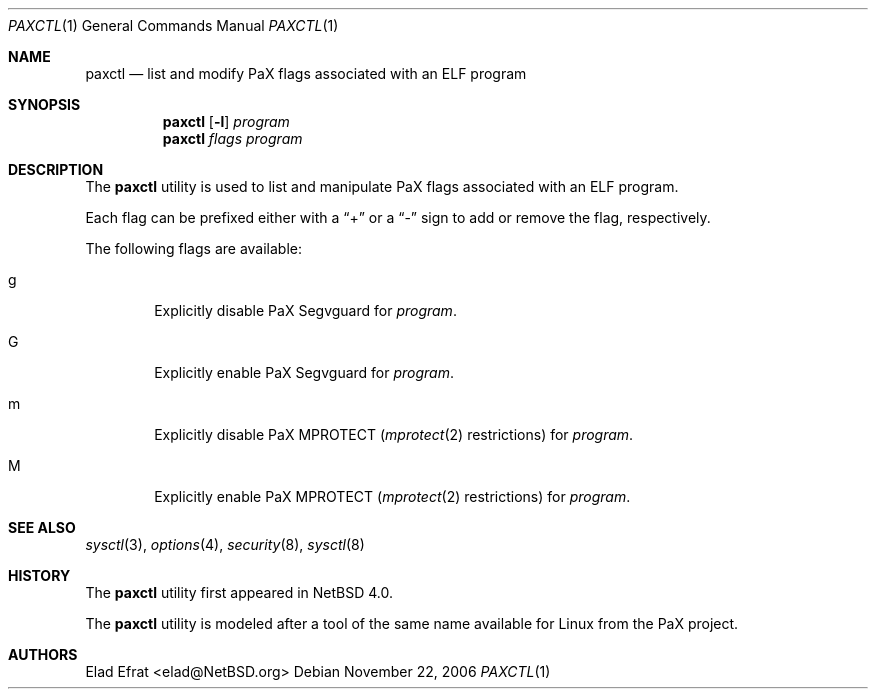 .\"	$NetBSD: paxctl.1,v 1.3 2006/11/22 02:02:52 elad Exp $
.\"
.\" Copyright 2006 Elad Efrat <elad@NetBSD.org>
.\" All rights reserved.
.\"
.\" 1. Redistributions of source code must retain the above copyright
.\"    notice, this list of conditions and the following disclaimer.
.\" 2. Redistributions in binary form must reproduce the above copyright
.\"    notice, this list of conditions and the following disclaimer in the
.\"    documentation and/or other materials provided with the distribution.
.\" 3. All advertising materials mentioning features or use of this software
.\"    must display the following acknowledgement:
.\"      This product includes software developed by Elad Efrat.
.\" 4. The name of the author may not be used to endorse or promote products
.\"    derived from this software without specific prior written permission.
.\"
.\" THIS SOFTWARE IS PROVIDED BY THE AUTHOR ``AS IS'' AND ANY EXPRESS OR
.\" IMPLIED WARRANTIES, INCLUDING, BUT NOT LIMITED TO, THE IMPLIED WARRANTIES
.\" OF MERCHANTABILITY AND FITNESS FOR A PARTICULAR PURPOSE ARE DISCLAIMED.
.\" IN NO EVENT SHALL THE AUTHOR BE LIABLE FOR ANY DIRECT, INDIRECT,
.\" INCIDENTAL, SPECIAL, EXEMPLARY, OR CONSEQUENTIAL DAMAGES (INCLUDING, BUT
.\" NOT LIMITED TO, PROCUREMENT OF SUBSTITUTE GOODS OR SERVICES; LOSS OF USE,
.\" DATA, OR PROFITS; OR BUSINESS INTERRUPTION) HOWEVER CAUSED AND ON ANY
.\" THEORY OF LIABILITY, WHETHER IN CONTRACT, STRICT LIABILITY, OR TORT
.\" (INCLUDING NEGLIGENCE OR OTHERWISE) ARISING IN ANY WAY OUT OF THE USE OF
.\" THIS SOFTWARE, EVEN IF ADVISED OF THE POSSIBILITY OF SUCH DAMAGE.
.\"
.Dd November 22, 2006
.Dt PAXCTL 1
.Os
.Sh NAME
.Nm paxctl
.Nd list and modify PaX flags associated with an ELF program
.Sh SYNOPSIS
.Nm
.Op Fl l
.Ar program
.Nm
.Ar flags
.Ar program
.Sh DESCRIPTION
The
.Nm
utility is used to list and manipulate PaX flags associated with an ELF
program.
.Pp
Each flag can be prefixed either with a
.Dq +
or a
.Dq -
sign to add or remove the flag, respectively.
.Pp
The following flags are available:
.Bl -tag -width flag
.It g
Explicitly disable PaX Segvguard for
.Ar program .
.It G
Explicitly enable PaX Segvguard for
.Ar program .
.It m
Explicitly disable PaX MPROTECT
.Xr ( mprotect 2
restrictions) for
.Ar program .
.It M
Explicitly enable PaX MPROTECT
.Xr ( mprotect 2
restrictions) for
.Ar program .
.El
.Sh SEE ALSO
.Xr sysctl 3 ,
.Xr options 4 ,
.Xr security 8 ,
.Xr sysctl 8
.Sh HISTORY
The
.Nm
utility first appeared in
.Nx 4.0 .
.Pp
The
.Nm
utility is modeled after a tool of the same name available for Linux from the
PaX project.
.Sh AUTHORS
.An Elad Efrat Aq elad@NetBSD.org
